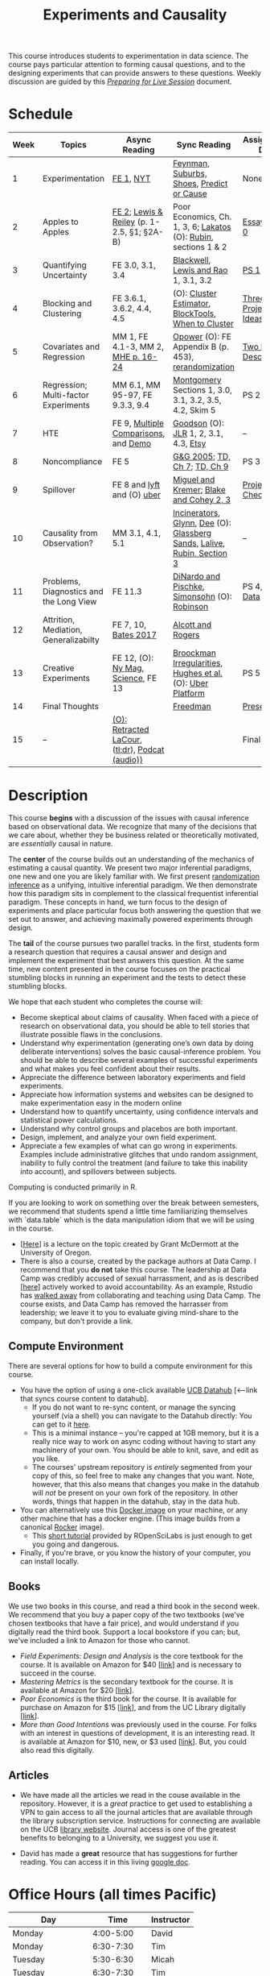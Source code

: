 #+TITLE: Experiments and Causality 
#+OPTIONS: toc:nil 

This course introduces students to experimentation in data science. The course pays particular attention to forming causal questions, and to the designing experiments that can provide answers to these questions. Weekly discussion are guided by this /[[https://github.com/UC-Berkeley-I-School/mids-w241/blob/main/prep_live_session/README.md][Preparing for Live Session]]/ document.

* Schedule

| Week | Topics                                  | Async Reading                                   | Sync Reading                                                            | Assignment Due       |
|------+-----------------------------------------+-------------------------------------------------+-------------------------------------------------------------------------+----------------------|
|    1 | Experimentation                         | [[https://github.com/UC-Berkeley-I-School/mids-w241/blob/main/readings/GerberGreen.2012_1.pdf][FE 1]], [[http://www.nytimes.com/2007/09/16/magazine/16epidemiology-t.html][NYT]]                                       | [[https://github.com/UC-Berkeley-I-School/mids-w241/blob/main/readings/Feynman.1974.pdf][Feynman]], [[https://www.cbsnews.com/news/do-suburbs-make-you-fat/][Suburbs, ]][[https://www.nytimes.com/interactive/2018/07/18/upshot/nike-vaporfly-shoe-strava.html][Shoes]], [[https://github.com/UC-Berkeley-I-School/mids-w241/blob/main/readings/Athey.2017.pdf][Predict or Cause]]                               | None                 |
|    2 | Apples to Apples                        | [[https://github.com/UC-Berkeley-I-School/mids-w241/blob/main/readings/FEDAI_ch2.pdf][FE 2]]; [[https://github.com/UC-Berkeley-I-School/mids-w241/blob/main/readings/LewisReiley.pdf][Lewis & Reiley]] (p. 1-2.5, §1; §2A-B)      | Poor Economics, Ch. 1, 3, 6;  [[http://www.lse.ac.uk/philosophy/science-and-pseudoscience-overview-and-transcript/][Lakatos]] (O): [[https://github.com/UC-Berkeley-I-School/mids-w241/blob/main/readings/Rubin.2008.pdf ][Rubin]], sections 1 & 2        | [[./assignments/essays/essay1/README.md][Essay 1]], [[https://classroom.github.com/a/pHlIG0qi][PS 0]]        |
|    3 | Quantifying Uncertainty                 | FE 3.0, 3.1, 3.4                                | [[https://github.com/UC-Berkeley-I-School/mids-w241/blob/main/readings/Blackwell.2013.pdf][Blackwell]], [[https://github.com/UC-Berkeley-I-School/mids-w241/blob/main/readings/Lewis.Rao.2015.pdf][Lewis and Rao]] 1, 3.1, 3.2                                    | [[https://classroom.github.com/a/K_fN1Rgi][PS 1]]                 |
|    4 | Blocking and Clustering                 | FE 3.6.1, 3.6.2, 4.4, 4.5                       | (O): [[https://github.com/UC-Berkeley-I-School/mids-w241/blob/main/readings/Cameron_Miller_Cluster_Robust_October152013.pdf][Cluster Estimator]], [[https://github.com/UC-Berkeley-I-School/mids-w241/blob/main/readings/Moore.2012.pdf][Block]][[https://cran.r-project.org/web/packages/blockTools/index.html][Tools]], [[https://github.com/UC-Berkeley-I-School/mids-w241/blob/main/readings/abadie_2017.pdf][When to Cluster]]                     | [[https://github.com/UC-Berkeley-I-School/mids-w241/blob/main/assignments/final_project/three_project_ideas.md][Three Project Ideas]]  |
|    5 | Covariates and Regression               | MM 1, FE 4.1-3, MM 2, [[https://github.com/UC-Berkeley-I-School/mids-w241/blob/main/readings/MHE_chapter_2.pdf][MHE p. 16-24]]              | [[https://github.com/UC-Berkeley-I-School/mids-w241/blob/main/readings/Opower.pdf][Opower]] (O): FE Appendix B (p. 453), [[https://github.com/UC-Berkeley-I-School/mids-w241/blob/main/readings/morgan_rubin_2012.pdf][rerandomization]]                     | [[https://github.com/UC-Berkeley-I-School/mids-w241/blob/main/assignments/final_project/two_page_description.md][Two Page Description]] |
|    6 | Regression; Multi-factor Experiments    | MM 6.1, MM 95-97, FE 9.3.3, 9.4                 | [[https://github.com/UC-Berkeley-I-School/mids-w241/blob/main/readings/Montgomery.2016.pdf][Montgomery]] Sections 1, 3.0, 3.1, 3.2, 3.5, 4.2, Skim 5                  | PS 2                 |
|    7 | HTE                                     | FE 9, [[https://github.com/UC-Berkeley-I-School/mids-w241/blob/main/readings/clark_sells_2016.pdf][Multiple Comparisons]], and [[https://github.com/UC-Berkeley-I-School/mids-w241/blob/main/week_07/clark_sells_2016.R][Demo]]            | [[https://github.com/UC-Berkeley-I-School/mids-w241/blob/main/readings/Goodson_Quibit.pdf][Goodson]] (O): [[https://github.com/UC-Berkeley-I-School/mids-w241/blob/main/readings/jlr-location-location-location.pdf][JLR]] 1, 2, 3.1, 4.3, [[https://codeascraft.com/2018/10/03/how-etsy-handles-peeking-in-a-b-testing/][Etsy]]                                   | --                   |
|    8 | Noncompliance                           | FE 5                                            | [[https://github.com/UC-Berkeley-I-School/mids-w241/blob/main/readings/GerberGreen.2005.pdf][G&G 2005]]; [[https://github.com/UC-Berkeley-I-School/mids-w241/blob/main/readings/trochim_donnelly_ch_7.pdf][TD, Ch 7]]; [[https://github.com/UC-Berkeley-I-School/mids-w241/blob/main/readings/trochim_donnelly_ch_9.pdf][TD, Ch 9]]                                            | PS 3                 |
|    9 | Spillover                               | FE 8 and [[https://eng.lyft.com/experimentation-in-a-ridesharing-marketplace-b39db027a66e#.dqcrp06rl][lyft]] and (O) [[https://github.com/UC-Berkeley-I-School/mids-w241/blob/main/readings/Cohen.2016.pdf][uber]]                      | [[https://github.com/UC-Berkeley-I-School/mids-w241/blob/main/readings/Miguel.2004.pdf][Miguel and Kremer]]; [[https://github.com/UC-Berkeley-I-School/mids-w241/blob/main/readings/Blake.2014.pdf][Blake and Cohey 2, 3]]                                 | [[https://github.com/UC-Berkeley-I-School/mids-w241/blob/main/assignments/final_project/project_checkin.md][Project Check-In]]     |
|   10 | Causality from Observation?             | MM 3.1, 4.1, 5.1                                | [[http://espin086.wordpress.com/2010/08/08/difference-in-difference-estimation-garbage-incinerators-and-home-prices/][Incinerators]], [[https://github.com/UC-Berkeley-I-School/mids-w241/blob/main/readings/Glynn.2014.pdf][Glynn]], [[https://github.com/UC-Berkeley-I-School/mids-w241/blob/main/readings/Dee.2015.pdf][Dee]] (O): [[https://medium.com/teconomics-blog/5-tricks-when-ab-testing-is-off-the-table-f2637e9f15a5][Glassberg Sands]], [[https://github.com/UC-Berkeley-I-School/mids-w241/blob/main/readings/Lalive.2006.pdf][Lalive]], [[https://github.com/UC-Berkeley-I-School/mids-w241/blob/main/readings/Rubin.2008.pdf][Rubin, Section 3]] | --                   |
|   11 | Problems, Diagnostics and the Long View | FE 11.3                                         | [[https://github.com/UC-Berkeley-I-School/mids-w241/blob/main/readings/DinardoPischke_1997.pdf][DiNardo and Pischke]], [[https://github.com/UC-Berkeley-I-School/mids-w241/blob/main/readings/Simonsohn.2014.pdf][Simonsohn]] (O): [[http://varianceexplained.org/r/bayesian-ab-testing/][Robinson]]                            | PS 4, [[https://github.com/UC-Berkeley-I-School/mids-w241/blob/main/assignments/final_project/pilot_data.md][Pilot Data]]     |
|   12 | Attrition, Mediation, Generalizabilty   | FE 7, 10, [[https://github.com/UC-Berkeley-I-School/mids-w241/blob/main/readings/bates_2017.pdf][Bates 2017]]                            | [[https://github.com/UC-Berkeley-I-School/mids-w241/blob/main/readings/Allcott.2014.pdf][Alcott and Rogers]]                                                       |                      |
|   13 | Creative Experiments                    | FE 12, (O): [[https://www.thecut.com/2015/05/how-a-grad-student-uncovered-a-huge-fraud.html][Ny Mag]], [[http://www.sciencemag.org/news/2016/04/real-time-talking-people-about-gay-and-transgender-issues-can-change-their-prejudices][Science]], FE 13              | [[https://github.com/UC-Berkeley-I-School/mids-w241/blob/main/readings/broockman_irregular.pdf][Broockman Irregularities]], [[https://github.com/UC-Berkeley-I-School/mids-w241/blob/main/readings/Hughes.2017.pdf][Hughes et al.]] (O): [[https://eng.uber.com/xp/][Uber Platform]]              | PS 5                 |
|   14 | Final Thoughts                          |                                                 | [[https://github.com/UC-Berkeley-I-School/mids-w241/blob/main/readings/Freedman_1991.pdf][Freedman]]                                                                | [[https://github.com/UC-Berkeley-I-School/mids-w241/blob/main/finalProject/presentationGuidelines.pdf][Presentation]]         |
|   15 | --                                      | [[https://github.com/UC-Berkeley-I-School/mids-w241/blob/main/readings/retracted_lacour.pdf][(O): Retracted LaCour]], ([[https://www.nytimes.com/2014/12/12/health/gay-marriage-canvassing-study-science.html][tl;dr]]), [[https://www.thisamericanlife.org/radio-archives/episode/584/for-your-reconsideration][Podcat (audio))]] |                                                                         | Final Paper          |

* Description 

This course *begins* with a discussion of the issues with causal inference based on observational data. We recognize that many of the decisions that we care about, whether they be business related or theoretically motivated, are /essentially/ causal in nature. 

The *center* of the course builds out an understanding of the mechanics of estimating a causal quantity. We present two major inferential paradigms, one new and one you are likely familiar with. We first present _randomization inference_ as a unifying, intuitive inferential paradigm. We then demonstrate how this paradigm sits in complement to the classical frequentist inferential paradigm. These concepts in hand, we turn focus to the design of experiments and place particular focus both answering the question that we set out to answer, and achieving maximally powered experiments through design. 

The *tail* of the course pursues two parallel tracks. In the first, students form a research question that requires a causal answer and design and implement the experiment that best answers this question. At the same time, new content presented in the course focuses on the practical stumbling blocks in running an experiment and the tests to detect these stumbling blocks. 

We hope that each student who completes the course will: 

- Become skeptical about claims of causality.  When faced with a piece of research on observational data, you should be able to tell stories that illustrate possible flaws in the conclusions.
- Understand why experimentation (generating one’s own data by doing deliberate interventions) solves the basic causal-inference problem.  You should be able to describe several examples of successful experiments and what makes you feel confident about their results.
- Appreciate the difference between laboratory experiments and field experiments.
- Appreciate how information systems and websites can be designed to make experimentation easy in the modern online
- Understand how to quantify uncertainty, using confidence intervals and statistical power calculations.
- Understand why control groups and placebos are both important.
- Design, implement, and analyze your own field experiment.
- Appreciate a few examples of what can go wrong in experiments.  Examples include administrative glitches that undo random assignment, inability to fully control the treatment (and failure to take this inability into account), and spillovers between subjects.

Computing is conducted primarily in R.

If you are looking to work on something over the break between semesters, we recommend that students spend a little time familiarizing themselves with `data.table` which is the data manipulation idiom that we will be using in the course.

- [[[https://raw.githack.com/uo-ec510-2020-spring/lectures/master/05-datatable/05-datatable.html][Here]]] is a lecture on the topic created by Grant McDermott at the University of Oregon.
- There is also a course, created by the package authors at Data Camp. I recommend that you **do not** take this course. The leadership at Data Camp was credibly accused of sexual harrassment, and as is described [[[https://www.buzzfeednews.com/article/daveyalba/datacamp-sexual-harassment-metoo-tech-startup][here]]] actively worked to avoid accountability. As an example, Rstudio has [[https://twitter.com/rstudio/status/1117889763711696896?lang=en][walked away]] from collaborating and teaching using Data Camp. The course exists, and Data Camp has removed the harrasser from leadership; we leave it to you to evaluate giving mind-share to the company, but don't provide a link.

** Compute Environment
There are several options for how to build a compute environment for this course.

- You have the option of using a one-click available [[http://r.datahub.berkeley.edu/hub/user-redirect/git-pull?repo=https://github.com/UCB-MIDS/w241&branch=master&urlpath=rstudio][UCB Datahub]] [<--link that syncs course content to datahub].
  + If you do not want to re-sync content, or manage the syncing yourself (via a shell) you can navigate to the Datahub directly: You can get to it [[http://datahub.berkeley.edu/hub/user-redirect/git-pull?repo=https://github.com/UCB-MIDS/w241&branch=master&urlpath=rstudio][here]].
  + This is a minimal instance -- you're capped at 1GB memory, but it is a really nice way to work on async coding without having to start any machinery of your own. You should be able to knit, save, and edit as you like.
  + The courses' upstream repository is /entirely/ segmented from your copy of this, so feel free to make any changes that you want. Note, however, that this also means that changes you make in the datahub will /not/ be present on your own fork of the repository. In other words, things that happen in the datahub, stay in the data hub.
- You can alternatively use this [[https://hub.docker.com/r/dalexhughes/w241][Docker image]] on your machine, or any other machine that has a docker engine. (This image builds from a canonical [[https://hub.docker.com/r/rocker/tidyverse][Rocker]] image).
  + This [[https://ropenscilabs.github.io/r-docker-tutorial/][short tutorial]] provided by ROpenSciLabs is just enough to get you going and dangerous.
- Finally, if you're brave, or you know the history of your computer, you can install locally.

** Books
We use two books in this course, and read a third book in the second week. We recommend that you buy a paper copy of the two textbooks (we've chosen textbooks that have a fair price), and would understand if you digitally read the third book. Support a local bookstore if you can; but, we've included a link to Amazon for those who cannot.

- /Field Experiments: Design and Analysis/ is the core textbook for the course. It is available on Amazon for $40 [[[https://www.amazon.com/Field-Experiments-Design-Analysis-Interpretation/dp/0393979954/ref%3Dsr_1_1?ie%3DUTF8&qid%3D1495560177&sr%3D8-1&keywords%3Dfield%2Bexperiments][link]]] and is necessary to succeed in the course.
- /Mastering Metrics/ is the secondary textbook for the course. It is available at Amazon for $20 [[[https://www.amazon.com/Mastering-Metrics-Path-Cause-Effect/dp/0691152845/ref%3Dsr_1_sc_1?ie%3DUTF8&qid%3D1495560224&sr%3D8-1-spell&keywords%3Dmastring%2Bmetrics][link]]].
- /Poor Economics/ is the third book for the course. It is available for purchase on Amazon for $15 [[[https://www.amazon.com/Poor-Economics-Radical-Rethinking-Poverty/dp/1610390938/ref=sr_1_1?dchild=1&keywords=poor+economics&qid=1608586471&sr=8-1][link]]], and from the UC Library digitally [[[https://ebookcentral-proquest-com.libproxy.berkeley.edu/lib/berkeley-ebooks/detail.action?docID=876489][link]]].
- /More than Good Intentions/ was previously used in the course. For folks with an interest in questions of development, it is an interesting read. It is available at Amazon for $10, new, or $3 used [[[https://www.amazon.com/More-Than-Good-Intentions-Improving/dp/0452297567/ref%3Dsr_1_1?ie%3DUTF8&qid%3D1495560260&sr%3D8-1&keywords%3Dmore%2Bthan%2Bgood%2Bintentions][link]]]. But, you could also read this digitally.

** Articles 
- We have made all the articles we read in the couse available in the repository. However, it is a /great/ practice to get used to establishing a VPN to gain access to all the journal articles that are available through the library subscription service. Instructions for connecting are available on the UCB [[https://www.lib.berkeley.edu/using-the-libraries/vpn][library website]]. Journal access is one of the greatest benefits to belonging to a University, we suggest you use it. 

- David has made a *great* resource that has suggestions for further reading. You can access it in this living [[https://docs.google.com/document/d/1IMsGTHmklhvetfJJfEm9dhoFM7bvb-YOkN_6mAM8kFM/edit?usp%3Dsharing][google doc]].

* Office Hours (all times Pacific) 

| *Day*               |      *Time* | *Instructor* |
|---------------------+-------------+--------------|
| Monday              |   4:00-5:00 | David        |
| Monday              |   6:30-7:30 | Tim          |
| Tuesday             |   5:30-6:30 | Micah        |
| Tuesday             |   6:30-7:30 | Tim          |
| Wednesday           |   3:00-4:00 | Scott        |
| Wednesday           |   4:00-5:00 | David        |
| Thursday            |   5:30-6:30 | Micah        |
| Thursday            |   3:00-4:00 | Scott        |
| (Friday before PS)  |   4:00-5:00 | Alex         |
| (Saturday after PS) | 9:00-10:00a | Alex         |


- In weeks where we have problem sets due, we will hold extra office hours on the Friday before the weekend. As well, when you are working through your project design, the instructors will schedule individual one-on-one conversations as necessary with student groups. 
- On Saturdays after we turn in problem sets, we will hold extra office hours to review the work that you've done and the feedback that you've received. For obvious reasons, you can only attend these Saturday OH if you have submitted your via PR.
 
* Grading and Scoring 

- *Problem Sets* (45%, 9% each) A series of problem sets, mostly drawn from FE, many requiring programming or analysis in R.
  - We encourage you to work together on problem sets, because great learning can come out of helping each other get unstuck.  We ask that each person independently prepare his or her own problem-set writeup, to demonstrate that you have thought through the ideas and calculations and can explain them on your own.  This includes making sure you run any code yourself and can explain how it works.   Collaboration is encouraged, but mere copying will be treated as academic dishonesty.
  - At this point, the course has lived for a number of semesters, and we have shared solution sets each semester. We note in particular that struggling with the problems is a key part of the learning in this course.  Copying from past solutions constitutes academic dishonesty and will be punished as such; you should know that we have included language in the solutions that will make it clear when something has been merely copied rather than understood.
- *Essays* (20%, 10% each) You will write two essays in the course. The first essay is an individual assignment. The second essay, 3 research designs for your final project, will be drafted and submitted as a group.
- *Class Experiment* (30%) In teams of 3-5 students, carry out an experiment that measures a causal effect of interest. See the `./finalProject/` folder for much more information
- *Async Concept checks* (5%) Throughout the course, we have included concept checks, hikes, and yogas. These are our measure of preparedness of the async content.
- *Late Policy*: You're busy and things come up -- kids get sick, parents stop by unannounced, managers ask you to reformat your [[https://www.youtube.com/watch?v%3DFy3rjQGc6lA][TPS reports]], you learn that your 261 project has accumulated $50,000 in compute costs -- we get it. You've got five (5) days to turn things in late without penalty, without explanation, and without notice. We'll count at the end of the semester. After you use those 5, each additional day (or part thereof) comes at the cost of 10% on the assignment. That is, 1% off your end-of-semester total grade. Here's the other twist though -- we need to provide solutions back to your classmates who *have* completed their work. So, no individual assignment can come in more than 5 days late; any assignment that does will score a zero. If you see ahead of time that you're going to have a conflict -- a major release, a vacation, etc. -- talk with your instructor to work out an alternative. We'll work with you, but the more notice, the better.
